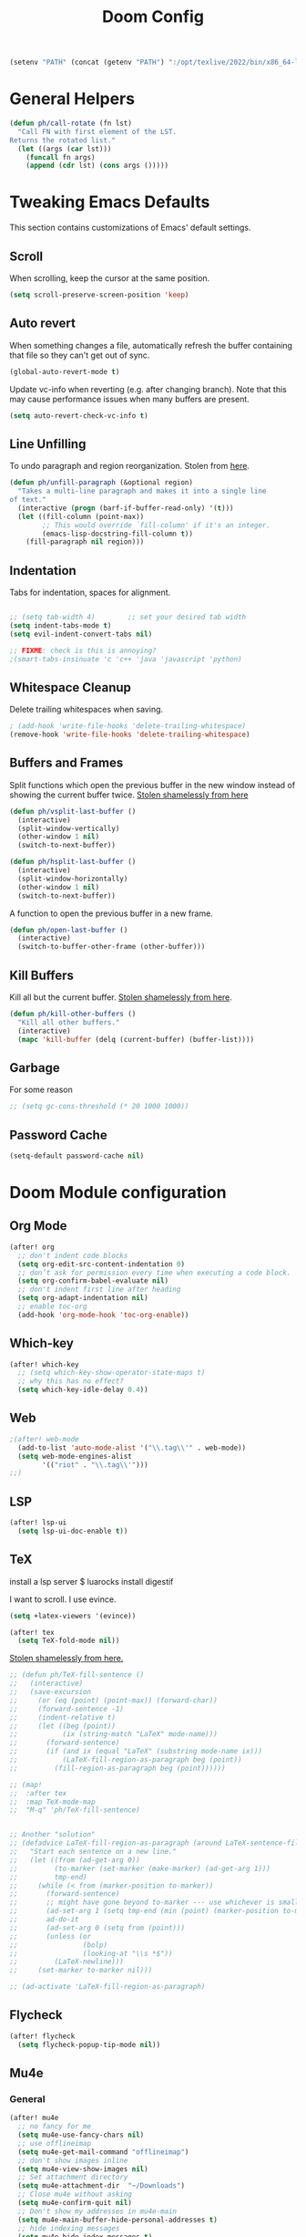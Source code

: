 #+TITLE: Doom Config

#+BEGIN_SRC emacs-lisp
(setenv "PATH" (concat (getenv "PATH") ":/opt/texlive/2022/bin/x86_64-linux/"))
#+END_SRC

* General Helpers

#+BEGIN_SRC emacs-lisp
(defun ph/call-rotate (fn lst)
  "Call FN with first element of the LST.
Returns the rotated list."
  (let ((args (car lst)))
    (funcall fn args)
    (append (cdr lst) (cons args ()))))
#+END_SRC

* Tweaking Emacs Defaults

This section contains customizations of Emacs' default settings.

** Scroll

When scrolling, keep the cursor at the same position.

#+BEGIN_SRC emacs-lisp
(setq scroll-preserve-screen-position 'keep)
#+END_SRC

** Auto revert

When something changes a file, automatically refresh the buffer containing that
file so they can't get out of sync.

#+BEGIN_SRC emacs-lisp
(global-auto-revert-mode t)
#+END_SRC

Update vc-info when reverting (e.g. after changing branch). Note that this may
cause performance issues when many buffers are present.

#+BEGIN_SRC emacs-lisp
(setq auto-revert-check-vc-info t)
#+END_SRC

** Line Unfilling

To undo paragraph and region reorganization. Stolen from [[https://www.emacswiki.org/emacs/UnfillParagraph][here]].

#+BEGIN_SRC emacs-lisp
(defun ph/unfill-paragraph (&optional region)
  "Takes a multi-line paragraph and makes it into a single line
of text."
  (interactive (progn (barf-if-buffer-read-only) '(t)))
  (let ((fill-column (point-max))
        ;; This would override `fill-column' if it's an integer.
        (emacs-lisp-docstring-fill-column t))
    (fill-paragraph nil region)))
#+END_SRC

** Indentation

Tabs for indentation, spaces for alignment.

#+BEGIN_SRC emacs-lisp

;; (setq tab-width 4)        ;; set your desired tab width
(setq indent-tabs-mode t)
(setq evil-indent-convert-tabs nil)

;; FIXME: check is this is annoying?
;(smart-tabs-insinuate 'c 'c++ 'java 'javascript 'python)
#+END_SRC

** Whitespace Cleanup

Delete trailing whitespaces when saving.

#+BEGIN_SRC emacs-lisp
; (add-hook 'write-file-hooks 'delete-trailing-whitespace)
(remove-hook 'write-file-hooks 'delete-trailing-whitespace)
#+END_SRC

# TODO: this doesn't seem to work everywhere :/

** Buffers and Frames

Split functions which open the previous buffer in the new window instead of
showing the current buffer twice. [[http://www.alandmoore.com/blog/2013/05/01/better-window-splitting-in-emacs/][Stolen shamelessly from here]]

#+BEGIN_SRC emacs-lisp
(defun ph/vsplit-last-buffer ()
  (interactive)
  (split-window-vertically)
  (other-window 1 nil)
  (switch-to-next-buffer))

(defun ph/hsplit-last-buffer ()
  (interactive)
  (split-window-horizontally)
  (other-window 1 nil)
  (switch-to-next-buffer))
#+END_SRC

A function to open the previous buffer in a new frame.

#+BEGIN_SRC emacs-lisp
(defun ph/open-last-buffer ()
  (interactive)
  (switch-to-buffer-other-frame (other-buffer)))
#+END_SRC
** Kill Buffers

Kill all but the current buffer. [[https://www.emacswiki.org/emacs/KillingBuffers][Stolen shamelessly from here]].

#+BEGIN_SRC emacs-lisp
(defun ph/kill-other-buffers ()
  "Kill all other buffers."
  (interactive)
  (mapc 'kill-buffer (delq (current-buffer) (buffer-list))))
#+END_SRC

** Garbage

For some reason

#+BEGIN_SRC emacs-lisp
;; (setq gc-cons-threshold (* 20 1000 1000))
#+END_SRC

# TODO: is the gc an issue in doom emacs?

** Password Cache

# TODO: this doesn't work, at least not for tramp

#+BEGIN_SRC emacs-lisp
(setq-default password-cache nil)
#+END_SRC

* Doom Module configuration
** Org Mode

#+BEGIN_SRC emacs-lisp
(after! org
  ;; don't indent code blocks
  (setq org-edit-src-content-indentation 0)
  ;; don’t ask for permission every time when executing a code block.
  (setq org-confirm-babel-evaluate nil)
  ;; don't indent first line after heading
  (setq org-adapt-indentation nil)
  ;; enable toc-org
  (add-hook 'org-mode-hook 'toc-org-enable))
#+END_SRC

** Which-key

#+BEGIN_SRC emacs-lisp
(after! which-key
  ;; (setq which-key-show-operator-state-maps t)
  ;; why this has no effect?
  (setq which-key-idle-delay 0.4))
#+END_SRC


** Web

#+BEGIN_SRC emacs-lisp
;(after! web-mode
  (add-to-list 'auto-mode-alist '("\\.tag\\'" . web-mode))
  (setq web-mode-engines-alist
        '(("riot" . "\\.tag\\'")))
;;)
#+END_SRC

#+RESULTS:
: ((riot . \.tag\'))

** LSP

#+BEGIN_SRC emacs-lisp
(after! lsp-ui
  (setq lsp-ui-doc-enable t))
#+END_SRC

** TeX

# TODO: cargo uses 100% cpu, why?
# $ cargo install --git https://github.com/latex-lsp/texlab.git

install a lsp server
$ luarocks install digestif

I want to scroll. I use evince.

#+BEGIN_SRC emacs-lisp
(setq +latex-viewers '(evince))

(after! tex
  (setq TeX-fold-mode nil))
#+END_SRC

[[https://procrastiblog.com/2007/11/25/style-guidelines-for-people/][Stolen shamelessly from here.]]

#+BEGIN_SRC emacs-lisp
;; (defun ph/TeX-fill-sentence ()
;;   (interactive)
;;   (save-excursion
;;     (or (eq (point) (point-max)) (forward-char))
;;     (forward-sentence -1)
;;     (indent-relative t)
;;     (let ((beg (point))
;;           (ix (string-match "LaTeX" mode-name)))
;;       (forward-sentence)
;;       (if (and ix (equal "LaTeX" (substring mode-name ix)))
;;           (LaTeX-fill-region-as-paragraph beg (point))
;;         (fill-region-as-paragraph beg (point))))))

;; (map!
;;  :after tex
;;  :map TeX-mode-map
;;  "M-q" 'ph/TeX-fill-sentence)


;; Another "solution"
;; (defadvice LaTeX-fill-region-as-paragraph (around LaTeX-sentence-filling)
;;   "Start each sentence on a new line."
;;   (let ((from (ad-get-arg 0))
;;         (to-marker (set-marker (make-marker) (ad-get-arg 1)))
;;         tmp-end)
;;     (while (< from (marker-position to-marker))
;;       (forward-sentence)
;;       ;; might have gone beyond to-marker --- use whichever is smaller:
;;       (ad-set-arg 1 (setq tmp-end (min (point) (marker-position to-marker))))
;;       ad-do-it
;;       (ad-set-arg 0 (setq from (point)))
;;       (unless (or
;;                (bolp)
;;                (looking-at "\\s *$"))
;;         (LaTeX-newline)))
;;     (set-marker to-marker nil)))

;; (ad-activate 'LaTeX-fill-region-as-paragraph)
#+END_SRC

#+RESULTS:
: LaTeX-fill-region-as-paragraph

** Flycheck

#+BEGIN_SRC emacs-lisp
(after! flycheck
  (setq flycheck-popup-tip-mode nil))
#+END_SRC

** Mu4e
*** General

#+BEGIN_SRC emacs-lisp
(after! mu4e
  ;; no fancy for me
  (setq mu4e-use-fancy-chars nil)
  ;; use offlineimap
  (setq mu4e-get-mail-command "offlineimap")
  ;; don't show images inline
  (setq mu4e-view-show-images nil)
  ;; Set attachment directory
  (setq mu4e-attachment-dir  "~/Downloads")
  ;; Close mu4e without asking
  (setq mu4e-confirm-quit nil)
  ;; Don't show my addresses in mu4e-main
  (setq mu4e-main-buffer-hide-personal-addresses t)
  ;; hide indexing messages
  (setq mu4e-hide-index-messages t)
  ;; update every 10 minutes
  (setq mu4e-update-interval (* 10 60))

  ;; TODO: check why I need this on my new install to sign messages
  ;; https://svn.red-bean.com/repos/kfogel/trunk/.emacs
  (setq mml-secure-openpgp-sign-with-sender t)

  (setq shr-color-visible-luminance-min 60)
  (setq shr-color-visible-distance-min 5)
  (setq shr-use-colors nil))
  ;;(advice-add #'shr-colorize-region :around (defun shr-no-colourise-region (&rest ignore))))

  ;; FIXME: why is this required? (mu4e~headers-buffer-name exists)
  (setq mu4e-headers-buffer-name "*mu4e-headers*")
#+END_SRC


Open mu4e in the current frame or switch to an already existing mu4e-buffer.

#+BEGIN_SRC emacs-lisp
;; (defun ph/mu4e (fn &rest args)
;;   "Open or switch to mu4e."
;;   (interactive)
;;   (unless (string-prefix-p "mu4e" (symbol-name major-mode))
;;     (let ((buffer (get-buffer "*mu4e-headers*")))
;;       (if buffer (switch-to-buffer buffer) (call-interactively fn args)))))

;; (advice-add 'mu4e :around 'ph/mu4e)
;; (advice-add '=mu4e :around 'ph/mu4e)
#+END_SRC

*** Bookmarks

Custom Bookmarks

#+BEGIN_SRC emacs-lisp
(after! mu4e
  (add-to-list 'mu4e-bookmarks
               '(:name  "Big ones"
                 :query "size:5M..50000M"
                 :key ?b))
  (add-to-list 'mu4e-bookmarks
               '(:name  "Bullshit"
                 :query "maildir:/.*/.*\\(spam\\|junk\\).*/"
                 :key ?s)))
#+END_SRC

*** Forgotten Attachment

Before sending a message, check if it contains any words that indicate that
there should be an attachement. If it does, ask if all attachments were added
before sending the mail.

#+BEGIN_SRC emacs-lisp
(defvar ph/message-attachment-regexp
  (concat "\\("
          "[Ww]e send\\|"
          "[Ii] send\\|"
          "attach\\|"
          "[aA]nhang\\|"
          "[aA]ngehängt\\|"
          "[sS]chicke\\|"
          "haenge\\|"
          "hänge\\)"))

(defun ph/message-check-attachment nil
  "Check for forgotten attachments"
  (save-excursion
    (message-goto-body)
    (when (search-forward-regexp ph/message-attachment-regexp nil t nil)
      (message-goto-body)
      (unless (message-y-or-n-p
               "Did you attach all documents?" nil nil)
        (error "No message sent, add some attachments!")))))

(add-hook 'message-send-hook 'ph/message-check-attachment)
#+END_SRC

*** Contexts

#+BEGIN_SRC emacs-lisp
(after! mu4e
  (setq mu4e-contexts
      `(,(make-mu4e-context
          :name "Private"
          :match-func (lambda (msg)
                        (when msg
                          (or
                           (mu4e-message-contact-field-matches
                            msg
                            :to "pascal.huber@resolved.ch")
                           (mu4e-message-contact-field-matches
                            msg
                            :to "accounts@resolved.ch"))))
          :vars '((user-full-name                . "Pascal Huber" )
                  (user-mail-address             . "pascal.huber@resolved.ch")
                  (mu4e-get-mail-command         . "offlineimap")
                  (mu4e-drafts-folder            . "/r/Drafts")
                  (mu4e-sent-folder              . "/r/Sent")
                  (mu4e-trash-folder             . "/r/Trash")
                  (mu4e-maildir-shortcuts
                   .( ("/r/INBOX"                . ?i)
                      ("/r/Sent"                 . ?s)
                      ("/r/Spam"                 . ?x)
                      ("/r/keep"                 . ?k)
                      ("/r/tempKeep"             . ?t)
                      ("/r/Trash"                . ?b)))
                  (mu4e-compose-crypto-reply-plain-policy . sign)
                  (ph/mu4e-default-search-expr   . "maildir:/r/.*[^Trash]/")
                  (mu4e-sent-messages-behavior   . sent)
                  (smtpmail-stream-type          . starttls)
                  (smtpmail-default-smtp-server  . "mail.infomaniak.com")
                  (smtpmail-smtp-server          . "mail.infomaniak.com")
                  (smtpmail-smtp-service         . 587)
                  (smtpmail-smtp-user            . "pascal.huber@resolved.ch")
                  (smtpmail-starttls-credentials . "/home/pascal/.authinfo.gpg")))
        ,(make-mu4e-context
          :name "QuickShift"
          :match-func (lambda (msg)
                        (when msg
                          (mu4e-message-contact-field-matches
                           msg
                           :to "pascal@quickshift.ch")))
          :vars '((user-full-name                . "Pascal Huber" )
                  (user-mail-address             . "pascal@quickshift.ch")
                  (mu4e-get-mail-command         . "offlineimap")
                  (mu4e-drafts-folder            . "/q/INBOX.Drafts")
                  (mu4e-sent-folder              . "/q/INBOX.Sent")
                  (mu4e-trash-folder             . "/q/INBOX.Trash")
                  (mu4e-maildir-shortcuts
                   .( ("/q/INBOX"                . ?i)
                      ("/q/INBOX.Sent"           . ?s)
                      ("/q/INBOX.spambucket"     . ?x)
                      ("/q/INBOX.keep"           . ?k)
                      ("/q/INBOX.live"           . ?l)
                      ("/q/INBOX.customers"      . ?c)
                      ("/q/INBOX.tempKeep"       . ?k)
                      ("/q/INBOX.bugsnag"        . ?e)
                      ("/q/INBOX.Trash"          . ?b)))
                  (mu4e-compose-crypto-reply-plain-policy . sign)
                  (ph/mu4e-default-search-expr   . "maildir:/q/.*[^Trash]/")
                  (mu4e-sent-messages-behavior   . sent)
                  (smtpmail-stream-type          . starttls)
                  (smtpmail-default-smtp-server  . "mail.your-server.de")
                  (smtpmail-smtp-server          . "mail.your-server.de")
                  (smtpmail-smtp-service         . 587)
                  (smtpmail-smtp-user            . "pascal@quickshift.ch")
                  (smtpmail-starttls-credentials . "/home/pascal/.authinfo.gpg")
                  (smtpmail-auth-credentials     . '(("mail.your-server.de" 587 nil nil)))))
        ,(make-mu4e-context
          :name "ETH"
          :match-func (lambda (msg)
                        (when msg
                          (mu4e-message-contact-field-matches
                           msg
                           :to "pahuber@student.ethz.ch")))
          :vars '((user-full-name                . "Pascal Huber" )
                  (user-mail-address             . "pahuber@student.ethz.ch")
                  (mu4e-get-mail-command         . "offlineimap")
                  (mu4e-drafts-folder            . "/e/Drafts")
                  (mu4e-sent-folder              . "/e/Sent Items")
                  (mu4e-trash-folder             . "/e/Deleted Items")
                  (mu4e-maildir-shortcuts
                   .( ("/e/INBOX"                . ?i)
                      ("/e/Junk E-Mail"          . ?x)
                      ("/e/INBOX.keep"           . ?k)
                      ("/e/INBOX.algolab"        . ?a)
                      ("/e/INBOX.pai"            . ?p)
                      ("/e/INBOX.dphpc"          . ?d)
                      ("/e/INBOX.failure"        . ?f)
                      ("/e/INBOX.syssec"         . ?l)
                      ("/e/Sent Items"           . ?s)
                      ("/e/INBOX.tmp"            . ?t)
                      ("/e/Deleted Items"        . ?b)))
                  (mu4e-compose-crypto-reply-plain-policy . sign)
                  (ph/mu4e-default-search-expr   . "maildir:/e/.*[^Deleted\\ Items]/")
                  (mu4e-sent-messages-behavior   . sent)
                  (smtpmail-stream-type          . starttls)
                  (smtpmail-default-smtp-server  . "mail.ethz.ch")
                  (smtpmail-smtp-server          . "mail.ethz.ch")
                  (smtpmail-smtp-service         . 587)
                  (smtpmail-smtp-user            . "pahuber")
                  (smtpmail-starttls-credentials . "/home/pascal/.authinfo.gpg")
                  (smtpmail-auth-credentials     . '(("mail.ethz.ch" 587 nil nil))))))))


;; (set-email-account! "Lissner.net"
;;   '((mu4e-sent-folder       . "/Lissner.net/Sent Mail")
;;     (mu4e-drafts-folder     . "/Lissner.net/Drafts")
;;     (mu4e-trash-folder      . "/Lissner.net/Trash")
;;     (mu4e-refile-folder     . "/Lissner.net/All Mail")
;;     (smtpmail-smtp-user     . "henrik@lissner.net")
;;     (mu4e-compose-signature . "---\nHenrik Lissner"))
;;   t)
#+END_SRC

* Key Bindings
** Doom

Don't do anything on =SPC-x= for muscle-memory's sake.

#TODO: remove this when I feel comfortable enough with Doom's keybindings

#+BEGIN_SRC emacs-lisp
(map! :leader "x" nil)
#+END_SRC

This is redundant (=leader w h=) and conflicts with the which-key help.

#+BEGIN_SRC emacs-lisp
(map! :leader "w C-h" nil)
#+END_SRC

** God Mode

My beloved =god-mode=. Because doom already has SPC covered, I use comma
instead.

#+BEGIN_SRC emacs-lisp
(map! :n "," 'god-execute-with-current-bindings)
(map! :v "," 'god-execute-with-current-bindings)
#+END_SRC

Also enable which-key for =god-mode=

#+BEGIN_SRC emacs-lisp
(after! which-key
  (which-key-enable-god-mode-support))
#+END_SRC

** Custom keybindings

My global keybindings are defined here. In order to get a better overview, they
are neatly packed inside a minor-mode with its own keymap.

#+BEGIN_SRC emacs-lisp
(defvar ph/global-keys-keymap (make-sparse-keymap))

(define-minor-mode ph/global-keys-mode
  "A minor mode with personalized keybindings."
  :init-value t
  :lighter nil
  ph/global-keys-keymap)
#+END_SRC

#+BEGIN_SRC emacs-lisp
(map!
 :map ph/global-keys-keymap
 "C-c l u" 'ph/unfill-paragraph
 "C-x C-b" 'ivy-switch-buffer
 "<f5>"  'ph/next-theme)
#+END_SRC

** Org

#+BEGIN_SRC emacs-lisp
;; (after! org (setq org-superstar-headline-bullets-list '("*")) ) #+END_SRC
#+END_SRC

* UI
** Default Font

Set default font

#+BEGIN_SRC emacs-lisp
;; ;; Why not like this?
;; (set-face-attribute 'default nil
;;                     :height 120
;;                     :family "Iosevka Nerd Font Mono")

(setq doom-font-increment 1)
(setq doom-font (font-spec
                 :family "Iosevka Slab"
                 ; :family "DejaVu Sans Mono"
                 :size 22
                 :weight 'normal)
      ;; inherits `doom-font''s :size
      doom-variable-pitch-font (font-spec :family "Iosevka Slab")
      doom-unicode-font (font-spec :family "Iosevka Slab" :size 22)
      doom-big-font (font-spec :family "Iosevka Slab" :size 24))
#+END_SRC

#+RESULTS:
: #<font-spec nil nil Iosevka\ Slab nil nil nil nil nil 24 nil nil nil nil>

Change font on the fly.

#+BEGIN_SRC emacs-lisp
(setq ph/font-list
      '("Iosevka Slab"))

(defun ph/doom-set-font (font)
  (message (concat "setting font to " font))
  (setq doom-font (font-spec :family font))
  (doom/reload-font))

(defun ph/doom-next-font ()
  "Load next theme."
  (interactive)
  (setq ph/font-list
        (ph/call-rotate 'ph/doom-set-font ph/font-list)))
#+END_SRC

#+RESULTS:
: ph/doom-next-font

** Modeline

#+BEGIN_SRC emacs-lisp
(after! doom-modeline
  (setq doom-modeline-icon nil)
  (setq doom-modeline-percent-position nil)
  (setq doom-modeline-height 24)
  (setq doom-modeline-checker-simple-format nil)
  (setq doom-modeline-minor-modes nil)
  (setq doom-modeline-vcs-max-length 24)
  (setq doom-modeline-buffer-file-name-style 'buffer-name)
  )
#+END_SRC

#+BEGIN_SRC emacs-lisp
(after! doom-modeline
(doom-modeline-def-segment ph/projectile-project-name
  (when (projectile-project-p)
    (concat
     (doom-modeline-spc)
     (propertize (projectile-project-name) 'face
                 (if (doom-modeline--active)
                     'doom-modeline-buffer-path
                   'mode-line-inactive))
     (doom-modeline-spc))))
  )
#+END_SRC

#+BEGIN_SRC emacs-lisp
(after! doom-modeline
(setq doom-modeline-evil-state-faces-alist
      '((normal . doom-modeline-evil-normal-state)
        (emacs . doom-modeline-evil-emacs-state)
        (insert . doom-modeline-evil-insert-state)
        (motion . doom-modeline-evil-motion-state)
        (visual . doom-modeline-evil-visual-state)
        (operator . doom-modeline-evil-operator-state)
        (replace . doom-modeline-evil-replace-state)))

(doom-modeline-def-segment ph/evil-state
  "The current evil state. Requires `evil-mode' to be enabled."
  (when (bound-and-true-p evil-local-mode)
    (let ((tag (evil-state-property evil-state :tag t)))
      (propertize (if (stringp tag) tag (funcall tag)) 'face
                  (if (doom-modeline--active)
                      (cdr (assoc evil-state
                                  doom-modeline-evil-state-faces-alist))
                    'doom-modeline-bar-inactive)))))

(set-face-attribute 'doom-modeline-evil-emacs-state nil
                    :foreground "#111"
                    :background "#83a598")
(set-face-attribute 'doom-modeline-evil-insert-state nil
                    :foreground "#111"
                    :background "#b8bb26")
(set-face-attribute 'doom-modeline-evil-motion-state nil
                    :foreground "#111"
                    :background "#8ec07c")
(set-face-attribute 'doom-modeline-evil-normal-state nil
                    :foreground "#111"
                    :background "#fabd2f")
(set-face-attribute 'doom-modeline-evil-operator-state nil
                    :foreground "#111"
                    :background "#d5c4a1")
(set-face-attribute 'doom-modeline-evil-visual-state nil
                    :foreground "#111"
                    :background "#ebdbb2")
(set-face-attribute 'doom-modeline-evil-replace-state nil
                    :foreground "#111"
                    :background "#fb4934")
)
#+END_SRC

Setup modeline with my segments.

#+BEGIN_SRC emacs-lisp
(after! doom-modeline
  (doom-modeline-def-modeline 'main
  '(bar
    workspace-name
    window-number
    ph/evil-state
    ;; matches
    buffer-info
    remote-host
    buffer-position
    parrot
    selection-info
    ;tramp-method
    ;ph/buffer-info
    ;ph/flyspell-dictionary
    checker)
  '(minor-modes
    media-info
    misc-info
    vcs
    ph/projectile-project-name
    major-mode))

  ;; workaround for scaling problem
  (add-hook 'buffer-list-update-hook 'doom-modeline-refresh-font-width-cache))
#+END_SRC

#+RESULTS:
| doom-modeline-refresh-font-width-cache | flycheck-handle-buffer-switch | doom-run-switch-window-hooks-h | doom-modeline-window-size-change-function | doom-modeline-set-selected-window |

** Themes

#+BEGIN_SRC emacs-lisp
(setq ph/theme-list
      '(doom-gruvbox
        doom-gruvbox-light))

(defun ph/next-theme ()
  "Load next theme."
  (interactive)
  (setq ph/theme-list
        (ph/call-rotate 'ph/load-theme ph/theme-list)))

;; TODO: is there a better way to call a function after startup such that it
;; still looks good with org-superstar-mode?
;; (add-hook 'after-init-hook 'ph/next-theme)
;; (after! org (ph/next-theme))
;; (add-hook 'doom-init-theme-hook 'ph/next-theme)
(add-hook 'emacs-startup-hook 'ph/next-theme)
#+END_SRC

Functions to load and customize themes.

#+BEGIN_SRC emacs-lisp
  (defun ph/load-theme (theme)
   "Like load-theme but first disable all custom-enabled themes ,
  then load THEME and finally do some customizations."
    (interactive
     (list
      (intern (completing-read
               "Load custom theme: "
               (mapcar 'symbol-name (custom-available-themes))))))
    (mapcar 'disable-theme custom-enabled-themes)
    (load-theme theme t)
    (ph/customize-theme theme)
    (ph/any-theme-customize))

  (defun ph/customize-theme (theme)
    "Call ph/THEME-customize if existent."
    (let ((fn (intern (concat "ph/" (symbol-name theme) "-customize"))))
      (message (concat "ph/" (symbol-name theme) "-customize"))
      (if (functionp fn)
          (funcall fn))))

  (defun ph/doom-peacock-customize ()
    ;; highlight current line number
    (set-face-attribute 'line-number-current-line nil
                        :foreground "#BCD42A"
                        :weight 'bold))

  (defun ph/any-theme-customize ()
    "This function sets some default values for all themes."

    ;; Never ever scale org and markdown headings
    ;; (set-face-attribute 'org-level-1 nil
    ;;                     :height 1.0 :background nil)
    ;; (set-face-attribute 'org-level-2 nil
    ;;                     :height 1.0 :background nil)
    ;; (set-face-attribute 'org-level-3 nil
    ;;                     :height 1.0 :background nil)
    ;; (set-face-attribute 'org-level-4 nil
    ;;                     :height 1.0 :background nil)
    ;; (set-face-attribute 'org-level-5 nil
    ;;                     :height 1.0 :background nil)
    ;; (set-face-attribute 'org-level-6 nil
    ;;                     :height 1.0 :background nil)
    ;; (set-face-attribute 'org-level-7 nil
    ;;                     :height 1.0 :background nil)
    ;; (set-face-attribute 'org-level-8 nil
    ;;                     :height 1.0 :background nil)

    (set-face-attribute 'doom-modeline-bar nil
                        :foreground nil
                        :background nil)

    ;; Use a smaller font for the mode-line
    (set-face-attribute 'mode-line nil
                        :height 100)
    (set-face-attribute 'mode-line-inactive nil
                        :height 100)
  )
#+END_SRC
